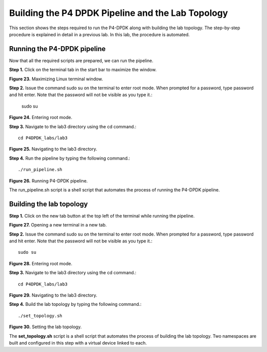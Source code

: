 Building the P4 DPDK Pipeline and the Lab Topology
==================================================

This section shows the steps required to run the P4-DPDK along with building the lab topology. 
The step-by-step procedure is explained in detail in a previous lab. In this lab, the procedure 
is automated.

Running the P4-DPDK pipeline
~~~~~~~~~~~~~~~~~~~~~~~~~~~~

Now that all the required scripts are prepared, we can run the pipeline.

**Step 1.** Click on the terminal tab in the start bar to maximize the window.

.. image:: images/23.png

**Figure 23.** Maximizing Linux terminal window.

**Step 2.** Issue the command sudo su on the terminal to enter root mode. When prompted for a password, 
type password and hit enter. Note that the password will not be visible as you type it.:

    sudo su

.. image:: images/24.png

**Figure 24.** Entering root mode.

**Step 3.** Navigate to the lab3 directory using the cd command.::

    cd P4DPDK_labs/lab3

.. image:: images/25.png

**Figure 25.** Navigating to the lab3 directory.

**Step 4.** Run the pipeline by typing the following command.::

    ./run_pipeline.sh

.. image:: images/26.png

**Figure 26.** Running P4-DPDK pipeline.

The run_pipeline.sh script is a shell script that automates the process of running the P4-DPDK pipeline.

Building the lab topology
~~~~~~~~~~~~~~~~~~~~~~~~~

**Step 1.** Click on the new tab button at the top left of the terminal while running the pipeline.

.. image:: images/37.png

**Figure 27.** Opening a new terminal in a new tab.

**Step 2.** Issue the command sudo su on the terminal to enter root mode. When prompted for a password, type password 
and hit enter. Note that the password will not be visible as you type it.::

    sudo su

.. image:: images/38.png

**Figure 28.** Entering root mode.

**Step 3.** Navigate to the lab3 directory using the cd command.::  

    cd P4DPDK_labs/lab3

.. image:: images/39.png

**Figure 29.** Navigating to the lab3 directory.

**Step 4.** Build the lab topology by typing the following command.::

    ./set_topology.sh

.. image:: images/30.png

**Figure 30.** Setting the lab topology.

The **set_topology.sh** script is a shell script that automates the process of building the lab topology. Two namespaces are 
built and configured in this step with a virtual device linked to each.